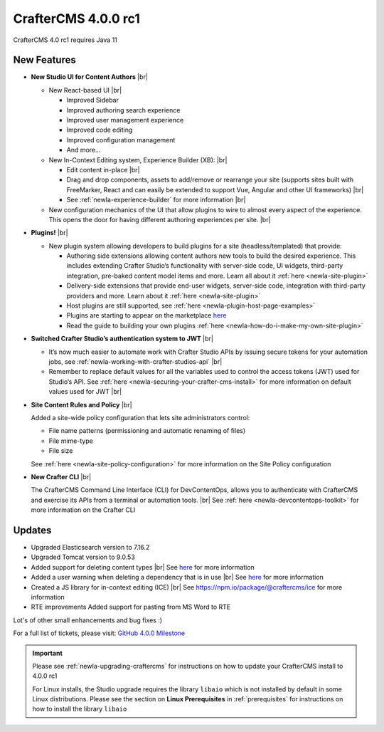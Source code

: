 .. index:: CrafterCMS 4.0.0 rc1 Release Notes

--------------------
CrafterCMS 4.0.0 rc1
--------------------

CrafterCMS 4.0 rc1 requires Java 11

^^^^^^^^^^^^
New Features
^^^^^^^^^^^^

* **New Studio UI for Content Authors** |br|

  - New React-based UI |br|

    - Improved Sidebar
    - Improved authoring search experience
    - Improved user management experience
    - Improved code editing
    - Improved configuration management
    - And more...

  - New In-Context Editing system, Experience Builder (XB): |br|

    - Edit content in-place |br|
    - Drag and drop components, assets to add/remove or rearrange your site (supports sites built with FreeMarker, React and can easily be extended to support Vue, Angular and other UI frameworks) |br|
    - See :ref:`newIa-experience-builder` for more information |br|

  - New configuration mechanics of the UI that allow plugins to wire to almost every aspect of the experience. This opens the door for having different authoring experiences per site. |br|

* **Plugins!** |br|

  - New plugin system allowing developers to build plugins for a site (headless/templated) that provide:

    - Authoring side extensions allowing content authors new tools to build the desired experience. This includes extending Crafter Studio’s functionality with server-side code, UI widgets, third-party integration, pre-baked content model items and more. Learn all about it :ref:`here <newIa-site-plugin>`
    - Delivery-side extensions that provide end-user widgets, server-side code, integration with third-party providers and more. Learn about it :ref:`here <newIa-site-plugin>`
    - Host plugins are still supported, see :ref:`here <newIa-plugin-host-page-examples>`
    - Plugins are starting to appear on the marketplace `here <https://marketplace.craftercms.org>`__
    - Read the guide to building your own plugins  :ref:`here <newIa-how-do-i-make-my-own-site-plugin>`

* **Switched Crafter Studio’s authentication system to JWT** |br|

  - It’s now much easier to automate work with Crafter Studio APIs by issuing secure tokens for your automation jobs, see :ref:`newIa-working-with-crafter-studios-api` |br|
  - Remember to replace default values for all the variables used to control the access tokens (JWT) used for Studio’s API.  See :ref:`here <newIa-securing-your-crafter-cms-install>` for more information on default values used for JWT |br|

* **Site Content Rules and Policy** |br|

  Added a site-wide policy configuration that lets site administrators control:

  - File name patterns (permissioning and automatic renaming of files)
  - File mime-type
  - File size

  See :ref:`here <newIa-site-policy-configuration>` for more information on the Site Policy configuration

* **New Crafter CLI** |br|

  The CrafterCMS Command Line Interface (CLI) for DevContentOps, allows you to authenticate with CrafterCMS and exercise its APIs from a terminal or automation tools. |br|
  See :ref:`here <newIa-devcontentops-toolkit>` for more information on the Crafter CLI


^^^^^^^
Updates
^^^^^^^

* Upgraded Elasticsearch version to 7.16.2

* Upgraded Tomcat version to 9.0.53

* Added support for deleting content types |br|
  See `here <https://github.com/craftercms/craftercms/issues/1631>`__ for more information

* Added a user warning when deleting a dependency that is in use |br|
  See `here <https://github.com/craftercms/craftercms/issues/2604>`__ for more information

* Created a JS library for in-context editing (ICE) |br|
  See https://npm.io/package/@craftercms/ice for more information

* RTE improvements
  Added support for pasting from MS Word to RTE


Lot's of other small enhancements and bug fixes :)

For a full list of tickets, please visit: `GitHub 4.0.0 Milestone <https://github.com/craftercms/craftercms/milestone/45?closed=1>`_

.. important::

    Please see :ref:`newIa-upgrading-craftercms` for instructions on how to update your CrafterCMS install to 4.0.0 rc1

    For Linux installs, the Studio upgrade requires the library ``libaio`` which is not installed by default in some Linux distributions.  Please see the section on **Linux Prerequisites** in :ref:`prerequisites` for instructions on how to install the library ``libaio``


